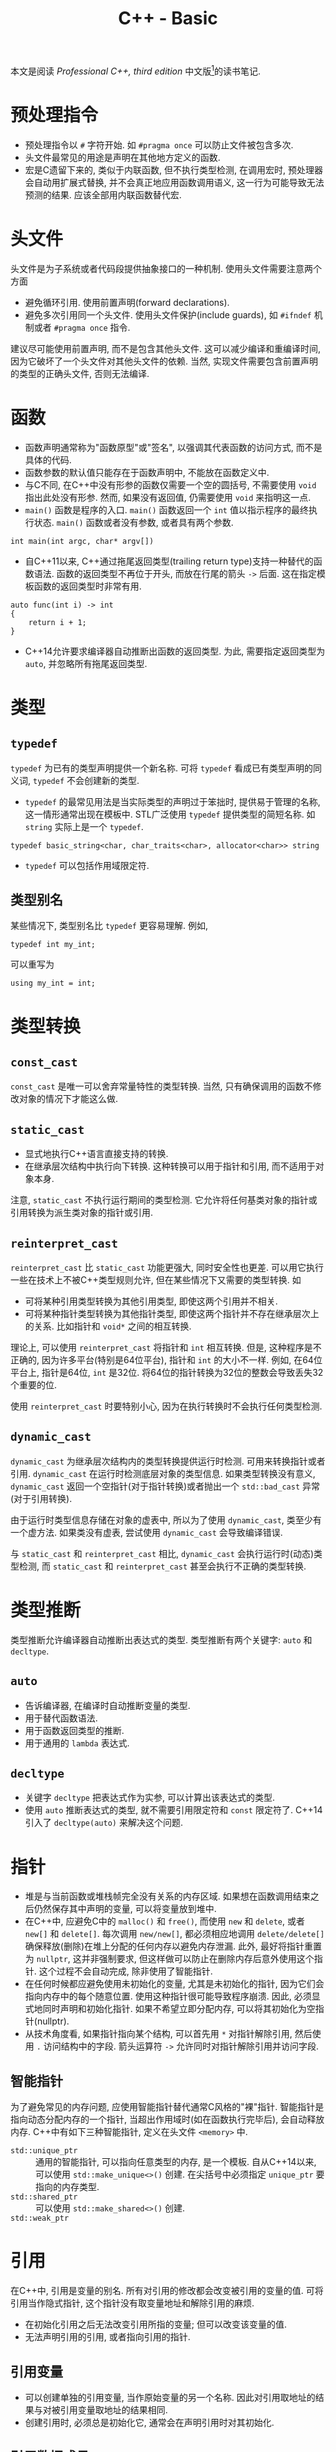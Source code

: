 #+TITLE: C++ - Basic

本文是阅读 /Professional C++, third edition/ 中文版[fn:1]的读书笔记.

* 预处理指令
- 预处理指令以 =#= 字符开始. 如 =#pragma once= 可以防止文件被包含多次.
- 头文件最常见的用途是声明在其他地方定义的函数.
- 宏是C遗留下来的, 类似于内联函数, 但不执行类型检测, 在调用宏时, 预处理器会自动用扩展式替换, 并不会真正地应用函数调用语义, 这一行为可能导致无法预测的结果. 应该全部用内联函数替代宏.
* 头文件
头文件是为子系统或者代码段提供抽象接口的一种机制. 使用头文件需要注意两个方面
- 避免循环引用. 使用前置声明(forward declarations).
- 避免多次引用同一个头文件. 使用头文件保护(include guards), 如 =#ifndef= 机制或者 =#pragma once= 指令.

建议尽可能使用前置声明, 而不是包含其他头文件. 这可以减少编译和重编译时间, 因为它破坏了一个头文件对其他头文件的依赖. 当然, 实现文件需要包含前置声明的类型的正确头文件, 否则无法编译.
* 函数
- 函数声明通常称为"函数原型"或"签名", 以强调其代表函数的访问方式, 而不是具体的代码.
- 函数参数的默认值只能存在于函数声明中, 不能放在函数定义中.
- 与C不同, 在C++中没有形参的函数仅需要一个空的圆括号, 不需要使用 =void= 指出此处没有形参. 然而, 如果没有返回值, 仍需要使用 =void= 来指明这一点.
- =main()= 函数是程序的入口. =main()= 函数返回一个 =int= 值以指示程序的最终执行状态. =main()= 函数或者没有参数, 或者具有两个参数.
#+BEGIN_SRC c++
  int main(int argc, char* argv[])
#+END_SRC
- 自C++11以来, C++通过拖尾返回类型(trailing return type)支持一种替代的函数语法. 函数的返回类型不再位于开头, 而放在行尾的箭头 =->= 后面. 这在指定模板函数的返回类型时非常有用.
#+BEGIN_SRC c++
  auto func(int i) -> int
  {
      return i + 1;
  }
#+END_SRC
- C++14允许要求编译器自动推断出函数的返回类型. 为此, 需要指定返回类型为 =auto=, 并忽略所有拖尾返回类型.
* 类型
** =typedef=
=typedef= 为已有的类型声明提供一个新名称. 可将 =typedef= 看成已有类型声明的同义词, =typedef= 不会创建新的类型.
- =typedef= 的最常见用法是当实际类型的声明过于笨拙时, 提供易于管理的名称, 这一情形通常出现在模板中. STL广泛使用 =typedef= 提供类型的简短名称. 如 =string= 实际上是一个 =typedef=.
#+BEGIN_SRC c++
typedef basic_string<char, char_traits<char>, allocator<char>> string
#+END_SRC
- =typedef= 可以包括作用域限定符.
** 类型别名
某些情况下, 类型别名比 =typedef= 更容易理解. 例如,
#+BEGIN_SRC c++
typedef int my_int;
#+END_SRC
可以重写为
#+BEGIN_SRC c++
using my_int = int;
#+END_SRC
* 类型转换
** =const_cast=
=const_cast= 是唯一可以舍弃常量特性的类型转换. 当然, 只有确保调用的函数不修改对象的情况下才能这么做.
** =static_cast=
- 显式地执行C++语言直接支持的转换.
- 在继承层次结构中执行向下转换. 这种转换可以用于指针和引用, 而不适用于对象本身.

注意, =static_cast= 不执行运行期间的类型检测. 它允许将任何基类对象的指针或引用转换为派生类对象的指针或引用.
** =reinterpret_cast=
=reinterpret_cast= 比 =static_cast= 功能更强大, 同时安全性也更差. 可以用它执行一些在技术上不被C++类型规则允许, 但在某些情况下又需要的类型转换. 如
- 可将某种引用类型转换为其他引用类型, 即使这两个引用并不相关.
- 可将某种指针类型转换为其他指针类型, 即使这两个指针并不存在继承层次上的关系. 比如指针和 =void*= 之间的相互转换.

理论上, 可以使用 =reinterpret_cast= 将指针和 =int= 相互转换. 但是, 这种程序是不正确的, 因为许多平台(特别是64位平台), 指针和 =int= 的大小不一样. 例如, 在64位平台上, 指针是64位, =int= 是32位. 将64位的指针转换为32位的整数会导致丢失32个重要的位.

使用 =reinterpret_cast= 时要特别小心, 因为在执行转换时不会执行任何类型检测.
** =dynamic_cast=
=dynamic_cast= 为继承层次结构内的类型转换提供运行时检测. 可用来转换指针或者引用. =dynamic_cast= 在运行时检测底层对象的类型信息. 如果类型转换没有意义, =dynamic_cast= 返回一个空指针(对于指针转换)或者抛出一个 =std::bad_cast= 异常(对于引用转换).

由于运行时类型信息存储在对象的虚表中, 所以为了使用 =dynamic_cast=, 类至少有一个虚方法. 如果类没有虚表, 尝试使用 =dynamic_cast= 会导致编译错误.

与 =static_cast= 和 =reinterpret_cast= 相比, =dynamic_cast= 会执行运行时(动态)类型检测, 而 =static_cast= 和 =reinterpret_cast= 甚至会执行不正确的类型转换.
* 类型推断
类型推断允许编译器自动推断出表达式的类型. 类型推断有两个关键字: =auto= 和 =decltype=.
** =auto=
- 告诉编译器, 在编译时自动推断变量的类型.
- 用于替代函数语法.
- 用于函数返回类型的推断.
- 用于通用的 =lambda= 表达式.
** =decltype=
- 关键字 =decltype= 把表达式作为实参, 可以计算出该表达式的类型.
- 使用 =auto= 推断表达式的类型, 就不需要引用限定符和 =const= 限定符了. C++14引入了 =decltype(auto)= 来解决这个问题.
* 指针
- 堆是与当前函数或堆栈帧完全没有关系的内存区域. 如果想在函数调用结束之后仍然保存其中声明的变量, 可以将变量放到堆中.
- 在C++中, 应避免C中的 =malloc()= 和 =free()=, 而使用 =new= 和 =delete=, 或者 =new[]= 和 =delete[]=. 每次调用 =new/new[]=, 都必须相应地调用 =delete/delete[]= 确保释放(删除)在堆上分配的任何内存以避免内存泄漏. 此外, 最好将指针重置为 =nullptr=, 这并非强制要求, 但这样做可以防止在删除内存后意外使用这个指针. 这个过程不会自动完成, 除非使用了智能指针.
- 在任何时候都应避免使用未初始化的变量, 尤其是未初始化的指针, 因为它们会指向内存中的每个随意位置. 使用这种指针很可能导致程序崩溃. 因此, 必须显式地同时声明和初始化指针. 如果不希望立即分配内存, 可以将其初始化为空指针(nullptr).
- 从技术角度看, 如果指针指向某个结构, 可以首先用 =*= 对指针解除引用, 然后使用 =.= 访问结构中的字段. 箭头运算符 =->= 允许同时对指针解除引用并访问字段.
** 智能指针
为了避免常见的内存问题, 应使用智能指针替代通常C风格的"裸"指针. 智能指针是指向动态分配内存的一个指针, 当超出作用域时(如在函数执行完毕后), 会自动释放内存. C++中有如下三种智能指针, 定义在头文件 =<memory>= 中.
- =std::unique_ptr= :: 通用的智能指针, 可以指向任意类型的内存, 是一个模板. 自从C++14以来, 可以使用 =std::make_unique<>()= 创建. 在尖括号中必须指定 =unique_ptr= 要指向的内存类型.
- =std::shared_ptr= :: 可以使用 =std::make_shared<>()= 创建.
- =std::weak_ptr= :: 
* 引用
在C++中, 引用是变量的别名. 所有对引用的修改都会改变被引用的变量的值. 可将引用当作隐式指针, 这个指针没有取变量地址和解除引用的麻烦.
- 在初始化引用之后无法改变引用所指的变量; 但可以改变该变量的值.
- 无法声明引用的引用, 或者指向引用的指针.
** 引用变量
- 可以创建单独的引用变量, 当作原始变量的另一个名称. 因此对引用取地址的结果与对被引用变量取地址的结果相同.
- 创建引用时, 必须总是初始化它, 通常会在声明引用时对其初始化.
** 引用数据成员
引用可以作为类的数据成员, 也即引用数据成员. 引用数据成员必须在类的构造函数初始化器中初始化它, 而不是在构造函数体内.
** 引用参数
引用经常作为函数和方法的参数. 默认的参数传递机制是按值传递: 函数接受参数的副本. 修改这些副本时, 原始的参数保持不变. 引用允许指定另一种向函数传递参数的语义: 按引用传递. 当使用引用参数时, 不需要将参数的副本复制到函数. 而且如果引用被修改, 原始的参数也会被修改.

只有在参数是简单的内建类型, 如 =int= 或者 =double=, 且不需要修改参数的情况下, 才应该使用按值传递. 在其他所有情况下都应该使用按引用传递.
** 引用返回值
- 可以让函数或方法返回引用. 这样做的主要原因是提高效率, 因为返回对象的引用而不是返回整个对象可以避免不必要的复制.
- 如果变量的作用域局限于函数或者方法(如堆栈中自动分配的变量, 在函数结束时会被销毁), 绝不能返回这个变量的引用.
- 如果从函数返回的类型支持移动语义, 按值返回就几乎和按引用返回一样高效.
** 引用与指针
在C++中, 引用可以认为是多余的, 因为几乎所有使用引用可以完成的任务都可以用指针完成. 然而, 引用比指针安全: 不可能存在无效引用, 也不需要显式地解除引用. 对象的引用甚至可以像指向对象的指针那样支持多态性. 因此, 除了以下两种情况需要使用指针而非引用外, 其他大多数情况应该使用引用而不是指针. 也即如果不需要改变所指的地址, 就应该使用引用而不是指针.
1. 只有在需要改变所指的地址时, 才需要使用指针, 因为无法改变引用所指的对象.
2. 需要使用指针的第二种情况是可选参数, 如指针参数可以定义默认值为 =nullptr= 的可选参数, 而引用参数不能这样定义.

关于使用引用还是指针作为参数和返回类型, 主要取决于是否拥有内存: 如果接受变量的代码负责释放相关对象的内存, 必须使用指向对象的指针, 最好是智能指针, 这是传递所有权的推荐方式. 如果接受变量的代码不需要释放内存, 那么应该使用引用.
** 右值引用
在C++中, 左值(lvalue)是可以获取其地址的一个量, 例如一个有名称的变量. 由于经常出现在赋值语句的左边, 因此将其称作左值. 另一方面, 所有不是左值的量都是右值(rvalue), 通常右值位于赋值运算符的右边, 例如常量值, 临时对象或者临时值.

右值引用是一个对右值(rvalue)的引用. 特别地, 这是一个当右值是临时对象时适用的概念. 右值引用的目的是提供在涉及临时对象时可以选用的特定方法. 函数可将 =&&= 作为参数说明的一部分(例如 =type&&=)来指定右值引用参数. 通常, 临时对象被当作 =const type&=, 但当函数重载使用了右值引用时, 可以解析临时对象, 用于该重载.

右值引用并不局限于函数的参数. 可以声明右值引用类型的变量, 并对其赋值.
* 名称空间
- =::= 称为作用域解析运算符.
- =using= 指令可以用来引用名称空间的所有项或者特定项.
- 切勿在头文件中使用 =using= 指令或者 =using= 声明.
* 作用域
程序中的所有名称, 包括变量, 函数和类名, 都具有某种作用域. 可以使用名称空间, 函数定义, 花括号界定的块和类定义创建作用域. 当试图访问某个变量, 函数或者类时, 首先在最近的作用域中查找这个名称, 然后是相邻的作用域, 以此类推, 直到全局作用域. 任何不在名称空间, 函数, 花括号界定的块和类中的名称都被认为在全局作用域中. 如果在全局作用域也找不到该名称, 那么编译器会给出一个未定义符号的错误.

如果不想用默认的作用域解析某个名称, 可以使用作用域解析运算符 =::= 和特定的作用域限定这个名称.
* 数组
- 在C++中声明数组时, 必须声明数组的大小. 数组的大小不能用变量来表示--必须用常量或常量表达式(=constexpr=)来表示数组大小.
- 数组也可以用初始化列表来初始化, 此时编译器可以自动推断出数组的大小.
- C++有一种大小固定的特殊容器 =std::array=, 定义在 =<array>= 头文件中, 其具有迭代器, 可以方便地遍历元素. 必须在尖括号中指定两个参数, 第一个表示数组中元素的类型, 第二个参数表示数组的大小.
* 字符串
- 在C语言中, 字符串表示为字符的数组. 字符串中的最后一个字符是空字符(=\0=), 官方将这个空字符定义为 =NUL=. 这样, 操作字符串的代码就知道字符串在哪里结束.
- 与字面量(literal)关联的真正内存在内存的只读部分中.
- 原始字符串字面量(raw string literal)是可以跨越多行代码的字符串字面量, 形式为 =R"d(character sequence)d"=, 其中 =d= 表示分隔符序列, 无歧义(字符串字面量中无特殊符号, 如 ="=)时可以省略.
- C++的 =string= 类定义在 =std= 名称空间的头文件 =<string>= 中. 此外, C++还包含了一些来自C语言的字符串操作函数, 定义在头文件 =<cstring>= 中.
- 为了兼容, 可以使用 =string= 的 =c_str()= 方法获得一个表示C风格字符串的 =const= 字符指针. 不过, 一旦 =string= 对象被销毁或执行了任何内存重分配, 这个返回的 =const= 字符指针就失效了.
- 数值转换
#+BEGIN_SRC c++
  // Transformation to string
  string to_string(int val);
  string to_string(unsigned val);
  string to_string(long val);
  string to_string(unsigned long val);
  string to_string(long long val);
  string to_string(unsigned long long val);
  string to_string(float val);
  string to_string(double val);
  string to_string(long double val);

  // Transformation from string
  int stoi(const string &str, size_t *idx = 0, int base = 10);
  long stol(const string &str, size_t *idx = 0, int base = 10);
  unsigned long stoul(const string &str, size_t *idx = 0, int base = 10);
  long long stoll(const string &str, size_t *idx = 0, int base = 10);
  unsigned long long stoll(const string &str, size_t *idx = 0, int base = 10);
  float stof(const string &str, size_t *idx = 0, int base = 10);
  double stof(const string &str, size_t *idx = 0, int base = 10);
  long double stof(const string &str, size_t *idx = 0, int base = 10);
#+END_SRC
* =switch=
在 =switch= 语句中, 表达式必须是整型或能转换为整型的类型, 必须与一个常量进行比较.
* 基于区间的 =for= 循环
基于区间的 =for= 循环(range-based for loop)允许方便地迭代容器中的元素. 这种循环类型可以用于C风格的数组, 初始化列表, 也可以用于具有返回迭代器的 =begin()= 和 =end()= 函数的类型, 如 =std::array= 和其他所有STL容器.
#+BEGIN_SRC c++
  std::array<int, 3> arr = {1, 2, 3};
  for (int i : arr)
      std::cout << i << std::endl;
#+END_SRC
* 统一初始化
- 在C++11之前, 初始化类型并不总是统一的. 但是从C++11以后, 允许一律使用 ={...}= 语法初始化类型.
- 等号也是可选的.
- 统一初始化并不局限于结构和类, 它还可以用于初始化C++中的任何内容.
- 统一初始化可以把变量初始化为0, 只需指定一系列空花括号.
- 统一初始化可以用来初始化动态分配的数组. 如
#+BEGIN_SRC c++
int *p = new int[3]{0, 1, 2};
#+END_SRC
- 统一初始化可以在构造函数初始化器中初始化类成员数组.
* 初始化列表
初始化列表 =std::initializer_list<T>= 定义在头文件 =<initializer_list>= 中, 简化了参数数量可变函数的编写. 与变长参数列表不同, 初始化列表中所有的元素都应该是同一种预定义类型. 由于定义了列表中允许的类型, 初始化列表是类型安全的.
* 显式转换运算符
- 从C++11以后, 可以用关键字 =explicit= 禁止编译器执行隐式转换.
- 从C++11以后, =explicit= 的使用并不局限于构造函数, 还可以用于转换运算符.
- 如果定义了显式转换运算符, 如果想要使用它, 必须显式地调用(如 =static_cast=).
* 异常
当某段代码检测到异常时, 就会抛出一个异常. 另一段代码会捕获这个异常并执行相应的操作.
* 关键字
** =const=
=const= 是constant的缩写, 指保持不变的量. 编译器会执行这一要求, 任何尝试改变常量的行为都会被当做错误处理. 此外, 当启用了优化时, 编译器可以利用此信息生成更好的代码. =const= 关键字可以用来标记变量或者参数, 也可以用来标记方法.

可以使用 =const= 来"保护"变量不被修改. 可以取代 =#define= 来定义常量. 可以将任何变量标记为 =const=, 包括全局变量和类数据成员. =const= 关键字采用右置修饰, 也即应用于直接位于它左边的任何内容.

=const= 应用于引用通常比应用于指针更简单, 因为
- 引用默认为 =const=, 无法改变引用所指的对象. 因此, 无需显式地将引用标记为 =const=.
- 无法创建一个引用的引用, 所以引用通常只有一层间接取值. 获取多层间接取值的唯一方法是创建指针的引用.

=const= 引用经常用作参数. 如果按引用传递某个值(比如为了提高效率), 但不想修改这个值, 可将其标记为 =const= 引用. 将对象作为参数传递时, 默认选择应该是 =const= 引用. 只有在明确需要修改对象时, 才能忽略 =const=.

在类的定义中, 可以将类方法标记为 =const=, 以禁止方法修改类的任何非可变(=non-mutable=)数据成员. 因此, 最好将不改变对象的任何数据成员的成员函数声明为 =const=.
** =static=
C++中 =static= 关键字的最终目的是创建离开和进入作用域时都可以保留值的局部变量.

程序中所有的全局变量和类的静态数据成员都会在 =main()= 开始之前初始化. 给定源文件中的变量以在源文件中出现的顺序初始化. 不同源文件中非局部变量的初始化顺序是不确定的.

非局部变量按照其初始化的逆序进行销毁.由于不同源文件中非局部变量的初始化顺序是不确定的, 所以其销毁顺序也是不确定的.
*** 静态数据成员和方法
可以声明类的静态数据成员和方法.
- 静态数据成员与非静态数据成员不同, 它不是对象的一部分, 而是类的一部分. 静态数据成员只有一个副本, 而且该副本存在于类的任何对象之外.
- 类似地, 静态方法也是存在于类层次(而不是对象层次). 静态方法不会在某个特定对象环境中执行.
*** 静态链接(static linkage)
C++每个源文件都是单独编译的, 编译得到的目标文件会彼此链接. C++源文件中的每个名称(包括函数和全局变量), 都有一个内部或者外部的链接. 外部链接意味着这个名称在其他源文件中也有效, 内部链接(也称为静态链接)意味着在其他源文件中无效. 默认情况下, 函数和全局变量都拥有外部链接. 然而, 可在声明前使用关键字 =static= 指定内部链接.
*** 函数中的静态变量
函数中的静态变量就像是一个只能在函数内部访问的全局变量.
** =extern=
关键字 =extern= 好像是 =static= 的反义词, 将它后面的名称指定为外部链接. 例如, =const= 和 =typedef= 在默认情况下是内部链接, 可以使用 =extern= 使其变为外部链接.
* 面向对象思想
面向对象编程(object oriented programming, OOP)的基本观念不是将程序分割为若干任务, 而是将其分为自然对象的模型.
** 对象之间的关系
- "有一个(has a)" :: "有一个"关系或者聚合关系的模式是A有一个B, 或者A包含一个B. 可以认为一个对象是另外一个对象的一部分.
- "是一个(is a)" :: "是一个"关系或者派生或者子类或者扩展或者继承, 表明一种层次关系. 当需要提供相关类型的不同行为时, 应该使用继承.
** 层次结构
优秀的面向对象层次结构能够做到以下几点
- 使类之间存在有意义的功能关系.
- 将共同的功能放入基类, 从而支持代码重用.
- 避免子类过多地重写父类的功能, 除非父类是一个抽象类.
** 抽象
抽象的关键在于有效地分离接口和实现. 实现是用来完成任务的代码, 接口是其他用户使用代码的方式. 优秀的接口只包含公有行为, 类的属性/变量绝不应该是公有, 但是可以通过 =getter= 和 =setter= 公有行为公开.
** 代码重用
- 高聚合 :: 当设计库或者框架时, 应该关注单个任务或者一组任务. 避免组合不相干的概念或者逻辑上独立的概念.
- 低耦合 :: 将子系统设计为可以单独重用的分立组件.
- 模板 :: C++模板的概念允许以类型或者类的形式创建泛型结构. 如果打算为不同的类型提供相同的功能, 或者要创建一个可以存储任何类型的容器, 应该使用模板. 模板不是编写泛型数据结构的唯一机制. 在C和C++中, 可以通过存储 =void*= 指针(而不是特定类型)来编写泛型数据结构. 通过将类型转换为 =void*=, 用户可以用这个结构存储他们想要的任何类型. 然而这不是类型安全的: 容器无法检测或者强迫指定存储元素的类型. 可以将任何类型转换为 =void*=, 存储在这个结构中, 当从这个数据结构中删除指针时, 必须将它们转换为对应的类型.
* 类和对象
** 定义
类可以有许多成员, 可以是成员变量(数据成员), 也可以是成员函数(方法, 构造函数或析构函数). 成员函数和成员变量不能同名. 最好将不改变对象的成员函数声明为 =const=.
** 访问控制
类中的每个方法和成员都可以用如下访问说明符(access specifiers)来说明. 访问说明符将应用于其后声明的所有成员, 直到遇到另一个访问说明符.
- =public= :: 将属性或者行为设置为 =public= 意味着其他代码可以访问它们.
- =protected= :: 意味着其他代码不能访问这个属性或者行为, 但是子类可以访问. 也即, 派生类的成员函数可以调用基类的 =protected= 成员.
- =private= :: 最严格的控制, 意味着不仅其他代码不能访问这个属性或者行为, 子类也不能访问. 也即, 派生类的成员函数不能访问基类的 =private= 成员.

建议不要使用公有数据成员, 应该通过公有的 =getter/setter= 方法来访问. 如果要访问静态数据成员, 应该相应地使用静态的 =getter/setter=.

与类相似, C++中的结构(=struct=)也可以拥有方法. 实际上, 结构与类的唯一区别在于结构的默认访问说明符是 =public=, 而类的默认访问说明符是 =private=.
** =this=
每个普通的方法调用都会传递一个指向对象的指针, 即称为隐藏参数的 =this= 指针.
** 构造函数(=constructor=)
*** 基本概念
当创建对象时(同时也会创建内嵌的对象), 会执行一个构造函数. 从语法上讲, 构造函数是与类同名的方法, 没有返回类型, 可以有也可以没有参数. 没有参数的构造函数称为默认构造函数或者零参数构造函数.
- 在堆栈中创建对象时, 调用默认构造函数不需要使用圆括号.
- 如果没有指定任何构造函数, 编译器将自动生成一个默认构造函数. 然而, 如果声明了构造函数(默认构造函数或者其他构造函数), 编译器就不会再自动生成默认构造函数.
*** 构造函数初始化器
除了构造函数体内, C++还支持在构造函数初始化器中初始化数据成员. 构造函数初始化器出现在构造函数参数列表和构造函数函数体之间, 以冒号开始, 由逗号分隔, 允许在创建数据成员时执行初始化. 值得注意的是, 初始化数据成员的顺序是按照在类定义中出现的顺序, 而不是在构造函数初始化器中的顺序. 

但是, 下列数据类型必须在构造函数初始化器中初始化.
- =const= 数据成员. 因为 =const= 变量创建之后无法对其正确赋值, 所以必须在创建时赋值.
- 引用数据成员. 因为不指向一个量, 引用将无法存在.
- 没有默认构造函数的对象数据成员.
- 没有默认构造函数的基类.
*** 复制构造函数
复制构造函数(copy constructor)是一种特殊的构造函数, 允许所创建的对象是另一个对象的精确副本. 如果没有定义复制构造函数, C++会自动生成一个, 用源对象中相应数据成员的值初始化新对象的每个数据成员. 如果数据成员是对象, 初始化意味着调用它们的复制构造函数.
*** 初始化列表构造函数
初始化列表构造函数将初始化列表作为第一个参数, 并且没有任何其他参数(或者其他参数有默认值). C++11 STL完全支持初始化列表构造函数.
*** 类内成员初始化
在C++11之前, 只有在构造函数体内或者构造函数初始化器中才能初始化成员变量, 只有 =static const= 整形成员变量才能在类定义中初始化. 从C++11开始, 允许在定义类时直接初始化成员变量.
*** 委托构造函数
委托构造函数(delegating constructor)允许构造函数调用同一个类的其他构造构造函数. 但是, 该调用不能放在构造函数体内, 而必须放在构造函数初始化器中, 且必须是构造函数初始化列表中唯一的成员初始化器.

当使用委托构造函数是, 要避免出现构造函数的递归, 如两个构造函数互相委托.
*** 编译器自动生成的构造函数
默认构造函数和复制构造函数之间缺少对称性, 即
- 只要定义了任何构造函数, 编译器就不会再自动生成默认构造函数.
- 只要没有显式定义复制构造函数, 编译器就会自动生成一个.

但是, 可以通过定义显式默认构造或者显式删除构造函数, 来影响自动生成的默认构造函数和复制构造函数.
** 析构函数
*** 基本概念
- 析构函数与类(以及构造函数)同名, 前面有一个波浪号(=~=).
- 析构函数没有参数, 并且一个类只能有一个析构函数.
- 通常, 析构函数释放在构造函数中分配的内存. 虽然并没有规则要求这么做, 在析构函数中可以编写任何代码, 但是最好让析构函数只释放内存或者清理其他资源.
- 在构造函数中抛出异常时, 不会调用析构函数.

销毁对象时会发生两件事: 调用对象的析构函数, 释放对象占用的内存. 如果没有声明析构函数, 编译器会自动生成一个, 析构函数会逐一销毁成员, 然后删除对象.

当堆栈中的对象超出作用域时, 意味着当前的函数, 方法或者其他执行代码块结束, 对象会被销毁. 换句话说, 当代码遇到结束花括号时, 这个花括号中所有创建在堆栈上的对象都会被销毁. 堆栈上对象的销毁顺序与声明顺序(也即构建顺序)相反.
** 对象赋值
C++为所有的类提供了赋值的方法, 也即赋值运算符 =operator== (=assignment operator=), 其本质是对类重载了运算符=.
- 如果没有编写自己的赋值运算符, C++将自动生成一个, 从而允许将对象赋给另一个对象. 默认的C++赋值行为几乎与默认的赋值行为相同: 以递归的方式用源对象的每个数据成员赋值给目标对象. 可以显式地默认或者删除编译器生成的赋值运算符.
- 实际上, 可以让赋值运算符返回任意类型, 包括 =void=. 然而, 通常返回被调用对象的引用更有用.
- 赋值运算符的实现与复制构造函数类似, 但两者也存在重要的区别: 复制构造函数只有在初始化时才调用, 此时目标对象还没有有效的值. 赋值运算符可以改写对象的当前值.
- 在类中动态分配内存时, 如果只想禁止其他人复制对象或者为对象赋值, 只需显式地将 =operator== 和复制构造函数标记为 =delete=.
- 无论什么时候, 只要在类中动态分配了内存, 就应该编写自己的析构函数, 复制构造函数和赋值运算符(以提供深层的内存复制).
** 数据成员
*** 静态数据成员
- 静态(=static=)数据成员是属于类而不是对象的数据成员, 可将静态数据成员当作类的全局变量.
- 不仅要在类定义中列出静态成员, 还需要在源文件(通常是定义类方法的那个源文件)中为其分配内存(与声明全局变量类似, 但是需要使用作用域解析运算符 =::=), 还可以对其进行初始化. 与普通的变量和数据成员不同, 在默认情况下, 静态数据成员会初始化为0, 静态指针会初始化为 =nullptr=.
- 在类方法内部, 可以像使用普通数据成员那样使用静态数据成员. 类方法外的访问取决于访问控制限定符: 如果是 =private=, 不能在类方法外访问; 如果是 =public=, 就可以在类方法外访问(需要使用作用域解析运算符 =::=).
*** 常量数据成员
类中的数据成员可以声明为 =const=, 意味着在创建并初始化之后, 数据成员的值不能再改变.
*** 引用数据成员
在初始化一个引用之后, 不能改变它引用的对象. 因此不可能在赋值运算符中对引用赋值. 就像普通引用可以引用常量对象一样, 引用成员也可以引用常量对象.
** 方法
*** =static= 方法
- 静态方法就像一个普通函数, 唯一区别在于这个方法可以访问类的 =private= 和 =protected= 静态数据成员.
- 类中任何方法都可以像调用普通函数那样调用静态方法. 如果要在类的外面调用静态方法, 需要使用类名称和作用域解析运算符来限定方法的名称(就像静态数据成员那样). 静态方法的访问控制和普通方法一样.
- 在方法定义前不需要重复 =static= 关键字.
- 静态方法不属于特定对象, 因此没有 =this= 指针. 当用某个特定对象调用静态方法时, 静态方法不会访问这个对象的非静态数据成员. 
- 如果同一类型的其他对象对于静态方法可见(例如传递了对象的指针或者引用), 静态方法也可以访问其他对象的 =private= 和 =protected= 非静态数据成员.
*** =const= 方法
- 为了保证方法不改变数据成员, 可以用 =const= 关键字标记方法本身. 应该将不修改对象的所有方法声明为 =const=.
- 不能将静态方法声明为 =const=, 因为这是多余的. 静态方法没有类的实例, 因此不可能改变内部的值.
- =const= 的工作原理是将方法内用到的数据成员都标记为 =const= 引用, 因此如果试图修改数据成员, 编译器会报错.
- 非 =const= 对象可以调用 =const= 方法和非 =const= 方法; 然而, =const= 对象只能调用 =const= 方法.
- =const= 也会被销毁, 它们的析构函数也会被调用, 因此不应该将析构函数标记为 =const=.
*** 重载
- 将函数或者方法的名称用于多个函数, 但是参数的类型或者数目不同.
- C++不允许仅根据方法的返回类型重载方法名称, 但是可以根据 =const= 重载方法[fn:2].
- 重载参数可以被显式地删除, 可以用这种方法禁止调用具有特定参数的成员函数.
*** 运算符重载
- 当C++编译器分析一个程序, 遇到运算符(如 +/-/=/<<)时, 就会试着查找名为 operator+/-/=/<<, 且具有适当参数的函数或者方法.
- 在C++中, 无法改变运算符的优先级. 例如, *和/总是在+和-之前求值. 用于定义的运算符唯一能做的就是在运算符优先级已经确定的情况下编写实现. 而且, C++还不允许开发新的运算符符号.
- 运算符重载是函数重载的一种形式. 编译器允许用作 =operator+= 参数的对象类型与编写 =operator+= 的类不同. 也可以任意指定 =operator+= 的返回值类型.
- 当编写运算符重载的对象在运算符的左边时, 可以隐式转换; 但是当对象在运算符右边时, 不能隐式转换. 除非使用全局友元函数.
- 编写了基本运算符(如+和-), 并没有提供相应的简写运算符(如+=和-=). 必须显式地重载简写运算符.
- 简写运算符与基本运算符不同, 它们会改变运算符左边的对象, 而不是创建一个新对象. 它们生成的结果是对被修改对象的引用, 这一点与赋值运算符类似.
- 比较运算符(如>,<,==)与基本的算术运算符类似, 它们也应该是全局友元函数.
*** 默认参数
- 在原型中可以指定函数或者方法的参数默认值.
- 只能从最右边的参数开始提供连续的默认参数列表.
- 默认参数可以用于函数, 方法和构造函数.
- 所有参数都有默认值的构造函数等同于默认构造函数. 如果试图同时声明默认构造函数和有参数但所有参数都有默认值的构造函数, 编译器会报错. 因为如果不指定任何参数, 编译器不知道该调用哪个构造函数.
- 任何默认参数能做到的事情, 都可以用方法重载做到.
*** 内联(=inline=)
- 内联指编译器将方法体或者函数体直接插入到调用方法或者函数的位置.
- 在方法或者函数定义的名称之前使用 =inline= 关键字. 注意, =inline= 关键字仅仅是提示编译器, 如果编译器认为这会降低性能, 就会忽略该关键字.
- 如果编写了内联函数或方法, 应将定义与原型一起放在头文件中.
- C++提供了另一种声明内联函数的语法: 直接将方法定义放在类定义中, 不使用 =inline= 关键字.
*** 友元(=friend=)
- C++允许某个类将其他类, 其他类的成员函数或者非成员函数声明为友元. 友元可以访问类的 =private=, =protected= 数据成员和方法.
- 在函数定义中不需要再使用 =friend= 关键字.
- 友元可以违反封装的原则.
** 移动语义
对象的移动语义(move semantics)需要实现移动构造函数(move constructor)和移动赋值运算符(move assignment operator). 移动构造函数和移动赋值运算符将成员变量从源对象复制/移动到新对象, 然后将源对象的变量设置为空值. 这样做实际上将内存的所有权从一个对象移动到另一个对象. 这两个方法基本上只对成员变量进行表层复制(shallow copy), 然后转换已分配内存的所有权, 从而防止了悬挂指针和内存泄漏.

移动语义是通过右值引用实现的. 为了对类增加移动语义, 需要实现移动构造函数和移动赋值运算符. 移动构造函数和移动赋值运算符应使用限定符 =noexcept= 标记(于声明末尾), 这告诉编译器, 它们不会抛出任何异常.

与普通的构造函数和复制赋值运算符一样, 还可将移动构造函数和移动赋值运算符显式删除或者设置为默认.
* 继承
** 基本概念 
- 继承的运行方式是单向的. 基类并不知道派生类的任何信息.
- 指向某个对象的指针或者引用可以指向声明类的对象, 也可以指向其任意派生类的对象. 指向基类对象的指针可以指向派生类对象, 对于引用也是如此. 然而, 不能通过基类对象的指针调用派生类的方法. 即使基类的引用或者指针知道所指的是一个派生类, 也无法访问没有在基类中定义的派生类方法或者成员.
- 当设计基类时, 应该考虑派生类之间的关系. 根据这些信息, 可以提取共有特性并将其放到基类中.
** 访问控制
派生类可以访问基类中声明为 =public=, =protected= 的数据成员和方法, 就好像这些数据成员和方法是派生类自己的. 如果类将数据成员和方法声明为 =protected=, 派生类就可以访问它们; 如果声明为 =private=, 派生类就不能访问它们. 建议将所有数据成员都默认声明为 =private=, 这会提供最高级别的封装. 如果希望任何代码都能访问这些数据成员, 就可以提供 =public= 的 =getter/setter=; 如果只希望派生类访问它们, 就可以提供 =protected= 的 =getter/setter=.
** 禁止继承
- C++允许通过将类标记为 =final= 来禁止继承: 在类名的后面加上关键字 =final=, 继承这个类就会导致编译错误.
- 类似地, 也可以将方法标记为 =final=, 这意味着无法在派生类中重写这个方法.
** 方法和类的虚化
从某个类继承的主要原因是为了添加或者替换功能. 在许多情况下, 可能需要替换或者重写某个方法来修改类的行为. 只有在基类中声明为 =virtual= 的方法才能被派生类正确地重写. 为了重写某个方法, 需要在派生类定义中重新声明这个方法, 就像在基类中声明的那样, 并在派生类的实现文件中提供新的定义. 建议在派生类对重写方法的声明末尾添加 =override= 关键字, 但不需要再重复使用 =virtual= 关键字[fn:3]. 根据经验, 为了避免遗漏 =virtual= 关键字引发的问题, 可将所有方法设置为 =virtual= (包括析构函数, 但不包括构造函数).

实际上, 在C++编译类时, 会创建一个包含类中所有方法的二进制对象. 如果方法声明为 =virtual=, 会使用名为虚表(*vtable*)的特定内存区域调用正确的实现. 每个具有一个或者多个虚方法的类都有一张虚表, 这种类的每个对象都包含指向虚表的指针, 这个虚表包含了指向虚方法实现的指针. 通过这种方法, 当使用某个对象调用方法时, 指针也进入虚表, 然后根据实际的对象类型执行正确版本的方法.

纯虚方法(*pure virtual methods*)在类定义中显式说明该方法不需要定义. 如果将某个方法设置为纯虚的(方法声明后紧接着=0, 不需要编写任何代码), 就是告诉编译器当前类中不存在这个方法的定义. 因此这个类就是 *抽象类*, 因为这个类没有具体实例. 如果某个类包含了一个或者多个纯虚方法, 就无法构建这种类型的对象. 抽象类提供了一种禁止其他代码实例化对象的方法, 而它的派生类可以实例化对象. 如果派生类没有实现从基类继承的所有纯虚方法, 派生类就也是抽象的, 也不能实例化对象.

在C++中, 如果原始的返回类型是某个类的指针或者引用, 重写的方法可以将返回类型改为派生类的指针或者引用. 这种类型称为协变返回类型(*covariant return type*). 但是不能将返回类型修改为完全不相关的类型, 如 =void*=.

如果在派生类的定义中使用基类虚方法的名称, 但参数与基类中同名方法的参数不同, 那么这不是重写基类的方法, 而是创建了一个新方法.

可以在派生类中使用 =using= 关键字显式地包含基类中定义的方法. 这适用于普通类方法, 也适用于构造函数, 允许在派生类中继承基类的构造函数. 当使用继承的构造函数时, 要确保所有的成员变量都正确地初始化. 使用 =using= 子句从基类继承构造函数有一些限制:
1. 当从基类继承构造函数时, 会继承全部的构造函数, 而不可能只继承基类的部分构造函数.
2. 在多重继承中, 如果一个基类的某个构造函数与另一个基类的构造函数具有相同的参数列表, 就不可能从基类继承构造函数, 因为那样会产生歧义.

在C++中, 不能重写静态方法, 因为方法不可能既是静态的又是虚的. 如果派生类中存在的静态方法与基类中的静态方法同名, 那么实际上这是两个独立的方法.

当指定名称和一组参数, 以重写某个方法时, 编译器会隐式地隐藏基类中的同名方法的所有其他实例. 如果只想改变一个方法, 可以使用 =using= 关键字继承基类的所有同名方法, 然后显式地重写想要改变的方法. 从而避免重载该方法的所有版本.

派生类虽然无法调用基类的 =private= 方法, 但是却可以对其重写.

C++根据描述对象的表达式类型在编译时绑定默认参数, 而不是根据实际的对象类型绑定参数. 在C++中, 默认参数不会被"继承". 当重写具有默认参数的方法时, 也应该提供默认参数, 这个参数的值应该与基类版本相同. 建议使用符号常量做默认值, 这样可以在派生类中使用同一个符号常量.
** 向上转型和向下转型
- 基类的指针或者引用指向派生类对象时, 派生类保留其重写方法. 但是通过类型转换将派生类对象转换为基类对象时, 就会丢失其特征. 重写方法和派生类数据的丢失称为截断(*slicing*).
- 对象可以转换为其基类对象, 或者赋值给基类. 如果类型转换或者赋值是对某个普通对象执行, 会产生截断; 如果用派生类对基类的指针或者引用赋值, 则不会产生截断.
- 将派生类转换为其基类称为向上转型(*upcasting*), 是通过基类使用派生类的正确途径, 也是让方法和函数使用类的引用而不是使用类对象的原因. 使用引用时, 派生类在传递时没有截断. 因此, 当向上转型时, 使用基类指针或者引用以避免截断.
- 将基类转换为其派生类称为向下转型(*downcasting*). 仅在必要的情况下才使用向下转型, 一定要使用 =dynamic_cast=. 如果针对某个指针的 =dynamic_cast= 失败, 这个指针的值就是 =nullptr=; 如果针对对象引用的 =dynamic_cast= 失败, 将抛出 =std::bad_cast= 异常.
** 基类的构造函数
创建对象时必须同时创建基类和包含于其中的对象. C++定义了如下的创建顺序:
1. 如果某个类具有基类, 执行基类的构造函数. 具体地, 如果基类存在默认构造函数, 将自动调用; 如果基类不存在默认构造函数, 或者存在默认构造函数但希望使用其他构造函数, 可在构造函数初始化器中调用所想要的非默认函数.
2. 类的非静态数据成员按照声明的顺序创建.
3. 执行该类自身的构造函数.
** 基类的析构函数
由于析构函数没有参数, 因此始终可以自动调用基类的析构函数. 析构函数的调用顺序刚好与构造函数相反:
1. 调用类的析构函数.
2. 销毁类的数据成员, 与创建的顺序相反.
3. 如果有父类, 调用父类的析构函数.

将所有析构函数声明为 =virtual=. 编译器生成的默认析构函数不是 =virtual=, 因此应该定义自己的虚析构函数, 以避免析构函数调用链被破坏, 至少在父类中应该这么做 (因为派生类会自动虚化).
** 多重继承
当定义一个既"是一个"事物A, 又"是一个"事物B的时候, 就会用到多重继承, 同时从类A和类B派生, 记为类C. 多重继承通常被认为是面向对象编程中一种复杂且不必要的部分.

当类A和类B都有方法F, 就会产生歧义. 为了消除歧义, 可以采用如下方法:
1. 显式地向上转型, 其本质是向编译器隐藏多余的方法版本.
#+BEGIN_SRC c++
C c;
dynamic_cast<A&>(c).F();
#+END_SRC
2. 使用与访问基类方法相同的语法(=::= 运算符).
#+BEGIN_SRC c++
C c;
c.A::F();
#+END_SRC
3. 在类C的声明中使用 =using= 语句显式指定.
#+BEGIN_SRC c++
using A::F;
#+END_SRC
** 派生类中的复制构造函数和赋值运算符
当在类中使用了动态内存分配时, 提供复制构造函数和赋值运算符是一个好的编程习惯. 如果在派生类中指定了复制构造函数, 就需要显式地链接到基类的复制构造函数, 否则将使用默认构造函数初始化对象的基类部分.
** 运行时类型工具
在C++中, 有些特性提供了对象的运行时视角. 这些特性通常归属于一个名为运行时类型信息(run time type information, RTTI)的特性集. RTTI提供了许多有用的特性, 来判断对象所属的类. 其中一种特性是 =dynamic_cast=, 可以在面向对象层次结构中进行安全的类型转换. 另一种特性是 =typeid= 运算符, 这个运算符可以在运行时查询对象, 从而判别对象的类型. 多数情况下, 不应该使用 =typeid=, 因为最好用虚方法处理对象类型运行的代码, 虚基类是在类层次结构中避免歧义的好方法.

值得注意的是, 类至少有一个虚方法, =typeid= 运算符才能正常运行. 如果在没有虚方法的类上使用 =dynamic_cast=, 会导致编译错误.
* =lambda= 表达式
=lambda= 表达式可以编写内嵌的匿名函数, 而不必编写独立函数或函数对象, 使代码更容易阅读和理解. =lambda= 表达式以方括号 =[]= 开始, 其后是花括号 ={}=, 其中包含了 =lambda= 表达式体. 完整的语法为
#+BEGIN_SRC c++
  [capture_block] (parameters) mutable exception_specification attribute_specifier -> return_type {body}
#+END_SRC
除 =[capture_block]= 和 ={body}= 外, 其他参数均为可选参数.
- =lambda= 表达式可以接受参数. 参数在圆括号中指定, 用逗号分隔开, 与普通函数相同.
- 如果 =lambda= 表达式不接受参数, 就可以指定空圆括号或忽略它们.
- =lambda= 表达式可以返回值. 返回类型在箭头后面指定, 也即拖尾返回类型. 即使 =lambda= 表达式返回了值, 也可以忽略返回类型, 此时编译器就根据函数返回类型推断规则来推断 =lambda= 表达式的返回类型.
- =lambda= 表达式可以在其封装的作用域内捕捉变量. 方括号部分称为 =lambda= 捕捉块(capture block), 可以指定任何从 =lambda= 表达式所在的作用域中捕捉变量. 这里捕捉变量指可以在 =lambda= 表达式体中使用这个变量. 空白的捕捉块表示不从所在作用域中捕捉变量. 捕捉方式可以是按值捕捉, 也可以按引用捕捉(=lambda= 表达式可以在其内部作用域修改 =lambda= 表达式所在作用域内的变量). 捕捉的对象既可以是所在作用域中的所有变量, 也可以通过捕捉列表酌情捕捉需要的变量以及相应的捕捉方法. 例如:
  + =[=]= :: 通过值捕捉所有变量.
  + =[&]= :: 通过引用捕捉所有变量.
  + =[x]= :: 只通过值捕捉变量 =x=.
  + =[&x]= :: 只通过引用捕捉变量 =x=.
  + =[&, x]= :: 默认通过引用捕捉, 但 =x= 是按值捕捉.
  + =[this]= :: 捕捉周围的对象. 即使没有使用 =this->=, 也可以在 =lambda= 表达式体中访问这个对象.
* 模板
通过指定要使用的类型对模板进行实例化, 这称为泛型编程(generic programming). 其目的是编写可重用的代码, 最大的优点是类型安全. 在C++中, 泛型编程的基本工具是模板. 模板将参数化的概念推进了一步, 不仅允许参数化值, 还允许参数化类型. 使用模板, 不仅可以编写不依赖特定值的代码, 还能编写不依赖特定类型的代码.
** 类模板
模板"参数化"类型的方式和函数"参数化"值的方式相同. 例如:
#+BEGIN_SRC c++ -n
  template <typename T>
  class Template_Name
  {
  private:
      T prop;
  public:
      explicit Template_Name(T p);
      Template_Name(const Template_Name<T>& src);
      Template_Name<T>& operator=(const Template_Name<T>& rhs);
      T get_prop() const;
  };

  template <typename T>
  Template_Name<T>::Template_Name(T p)
  {
      prop = p;
  }

  template <typename T>
  Template_Name<T>::Template_Name(const Template_Name<T>& src)
  {
      prop = src.get_prop();
  }

  template <typename T>
  Template_Name<T>& Template_Name<T>::operator=(const Template_Name<T>& rhs)
  {
      prop = rhs.get_prop();
      return *this;
  }

  template <typename T>
  T Template_Name<T>::get_prop() const
  {
      return prop;
  }
#+END_SRC
- 就像在函数中通过参数名表示调用者要传入的参数一样, 在模板中使用模板参数名称(例如 =T=)表示调用者要指定的类型. 名称 =T= 没有什么特别之处, 可以使用任何名称. 按照惯例, 只使用一个类型时, 将这个类型称为 =T=, 但这只是一个历史约定, 就像把索引数组的整数命名为 =i= 或 =j= 一样.
- =template <typename T>= 说明符必须在 =Template_Name= 模板的每一个方法定义前面.
- 模板要求将方法的实现也放在头文件中, 因为编译器在创建模板的实例之前, 需要知道完整的定义, 包括方法的定义.
- 必须在所有的方法和静态数据成员定义中将 =Template_Name<T>= 指定为类名. 只有构造函数和析构函数应该使用 =Template_Name= 而不是 =Template_Name<T>=.
- 为某个类型创建一个模板类对象的过程称为模板的实例化. 如果要声明一个接受模板类对象的函数或方法, 必须在模板类中指定模板参数的类型.
- 编译器遇到模板方法定义时, 会进行语法检查, 但并不编译模板. 编译器无法编译模板定义, 因为它不知道要使用什么类型. 如果在程序中没有将类模板实例化为任何类型, 就不编译类方法定义.
- 编译器总是为泛型类的所有虚方法生成代码. 但是对非虚方法, 编译器只会为那些实际为某个类型调用的非虚方法生成代码.
*** 方法模板
- C++允许模板化类中的单个方法. 这些方法可以在类模板中, 也可以在非模板化的类中. 在编写模板化的类方法时, 实际在为很多不同的类型编写很多不同版本的方法. 在类模板中, 方法模板对赋值运算符和复制构造函数非常有用.
- 必须将类模板的声明放在成员模板的声明之前, 而且二者不能合并.
- 在模板化的赋值运算符中不需要检查自赋值, 因为相同类型的赋值仍然是通过老的, 非模板化的, 编译器生成的 =operator== 版本进行, 因此在这里不可能进行自赋值.
*** 模板类特例化
模板的另一个实现称为模板特例化(template specialization). 例如:
#+BEGIN_SRC c++
  template <>
  class Template_Name<int>
  {
      ...
  }
#+END_SRC
- 特例化一个模板时, 并没有"继承"任何代码: 特例化和派生类化不同. 必须重新编写类的整个实现. 不要求提供具有相同名称或者行为的方法.
- 与模板定义不同, 不必在每个方法或者静态成员定义之前重复 =template <>= 语法.
*** 从类模板派生
可以从类模板派生. 如果派生类从模板本身继承, 那么这个派生类也必须是一个模板. 还可以派生自类模板的某个特定实例, 在这种情况下, 这个派生类不需要是模板. 继承的语法和普通继承一样.
*** 继承 v.s. 特例化
通过继承来扩展实现和使用多态. 通过特例化自定义特定类型的实现.
|              | 继承                               | 特例化                                         |
|--------------+------------------------------------+------------------------------------------------|
| 是否重用代码 | 是: 派生类包含基类的所有成员和方法 | 否: 必须在特例化中重写所有代码                 |
| 是否重用名称 | 否: 派生类名必须和基类名不同       | 是: 特例化的名称必须和原始名称一致             |
| 是否支持多态 | 是: 派生类的对象可以代替基类的对象 | 否: 模板对一个类型的每个实例化都是一个不同类型 |
** 函数模板
可以为独立函数编写模板. 函数模板可以通过如下两种方式调用这个函数:
- 通过尖括号显示地指定类型.
- 忽略类型, 让编译器根据参数自动推断类型.
- 与类模板方法定义一样, 函数模板定义(不仅仅是原型)必须能用于使用它们的所有源文件. 因此, 如果多个源文件使用函数模板, 就应该把其定义放在头文件中.
*** 函数模板特例化
- 就像类模板的特例化一样, 函数模板也可以特例化.
- 编译器总是优先选择非模板化的函数, 而不是模板化的版本. 然后, 如果显式地指定模板的实例化, 那么会强制编译器使用模板化的版本.
* Footnotes

[fn:3] 一旦在基类中将方法或者析构函数标记为 =virtual=, 它们在所有派生类中就一直是 =virtual=, 即使在派生类中没有使用 =virtual= 关键字也是如此.

[fn:2] 例如可以编写两个名称, 参数均相同的两个方法, 一个是 =const=, 另一个不是. 如果是 =const= 对象, 就调用 =const= 方法; 如果是非 =const= 对象, 就调用非 =const= 方法.

[fn:1] Marc Gregoire著, 张永强译. C++高级编程(第3版), 清华大学出版社, 2015.
